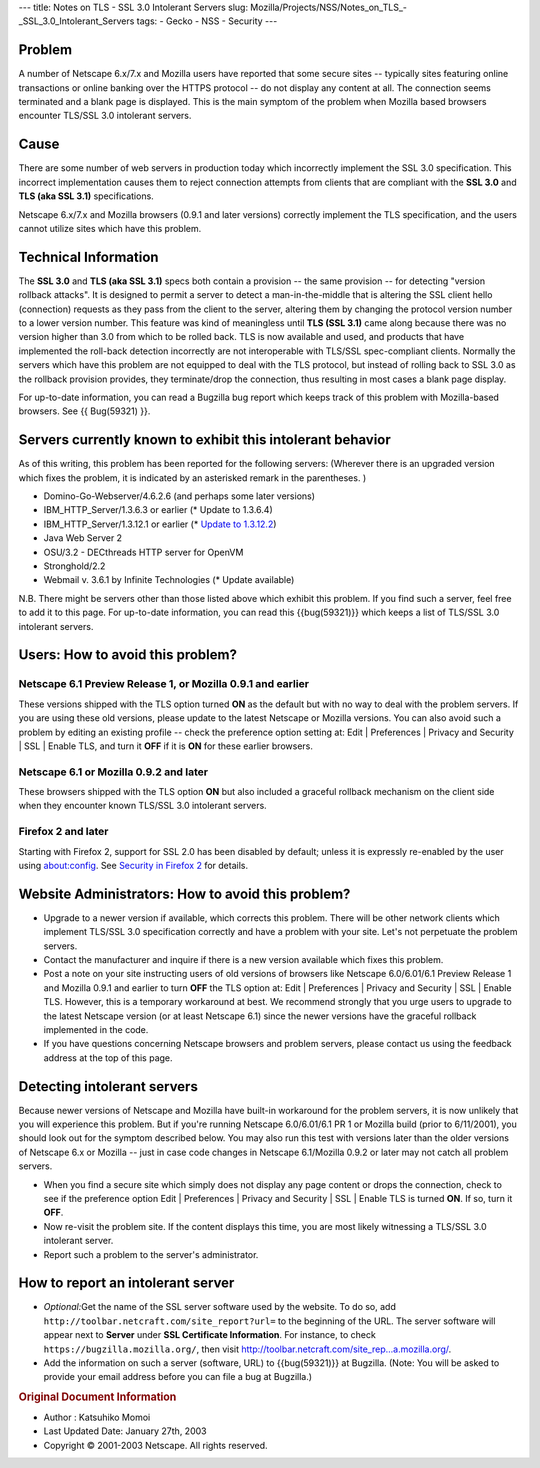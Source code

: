--- title: Notes on TLS - SSL 3.0 Intolerant Servers slug:
Mozilla/Projects/NSS/Notes_on_TLS_-_SSL_3.0_Intolerant_Servers tags: -
Gecko - NSS - Security ---

.. _Problem:

Problem
~~~~~~~

A number of Netscape 6.x/7.x and Mozilla users have reported that some
secure sites -- typically sites featuring online transactions or online
banking over the HTTPS protocol -- do not display any content at all.
The connection seems terminated and a blank page is displayed. This is
the main symptom of the problem when Mozilla based browsers encounter
TLS/SSL 3.0 intolerant servers.

.. _Cause:

Cause
~~~~~

There are some number of web servers in production today which
incorrectly implement the SSL 3.0 specification. This incorrect
implementation causes them to reject connection attempts from clients
that are compliant with the **SSL 3.0** and **TLS (aka SSL 3.1)**
specifications.

Netscape 6.x/7.x and Mozilla browsers (0.9.1 and later versions)
correctly implement the TLS specification, and the users cannot utilize
sites which have this problem.

.. _Technical_Information:

Technical Information
~~~~~~~~~~~~~~~~~~~~~

The **SSL 3.0** and **TLS (aka SSL 3.1)** specs both contain a provision
-- the same provision -- for detecting "version rollback attacks". It is
designed to permit a server to detect a man-in-the-middle that is
altering the SSL client hello (connection) requests as they pass from
the client to the server, altering them by changing the protocol version
number to a lower version number. This feature was kind of meaningless
until **TLS (SSL 3.1)** came along because there was no version higher
than 3.0 from which to be rolled back. TLS is now available and used,
and products that have implemented the roll-back detection incorrectly
are not interoperable with TLS/SSL spec-compliant clients. Normally the
servers which have this problem are not equipped to deal with the TLS
protocol, but instead of rolling back to SSL 3.0 as the rollback
provision provides, they terminate/drop the connection, thus resulting
in most cases a blank page display.

For up-to-date information, you can read a Bugzilla bug report which
keeps track of this problem with Mozilla-based browsers. See {{
Bug(59321) }}.

.. _Servers_currently_known_to_exhibit_this_intolerant_behavior:

Servers currently known to exhibit this intolerant behavior
~~~~~~~~~~~~~~~~~~~~~~~~~~~~~~~~~~~~~~~~~~~~~~~~~~~~~~~~~~~

As of this writing, this problem has been reported for the following
servers: (Wherever there is an upgraded version which fixes the problem,
it is indicated by an asterisked remark in the parentheses. )

-  Domino-Go-Webserver/4.6.2.6 (and perhaps some later versions)
-  IBM_HTTP_Server/1.3.6.3 or earlier (\* Update to 1.3.6.4)
-  IBM_HTTP_Server/1.3.12.1 or earlier (\* `Update to
   1.3.12.2 <http://www6.software.ibm.com/dl/websphere/http-p>`__)
-  Java Web Server 2
-  OSU/3.2 - DECthreads HTTP server for OpenVM
-  Stronghold/2.2
-  Webmail v. 3.6.1 by Infinite Technologies (\* Update available)

N.B. There might be servers other than those listed above which exhibit
this problem. If you find such a server, feel free to add it to this
page. For up-to-date information, you can read this {{bug(59321)}} which
keeps a list of TLS/SSL 3.0 intolerant servers.

.. _Users:_How_to_avoid_this_problem.3F:

Users: How to avoid this problem?
~~~~~~~~~~~~~~~~~~~~~~~~~~~~~~~~~

.. _Netscape_6.1_Preview_Release_1.2C_or_Mozilla_0.9.1_and_earlier:

Netscape 6.1 Preview Release 1, or Mozilla 0.9.1 and earlier
^^^^^^^^^^^^^^^^^^^^^^^^^^^^^^^^^^^^^^^^^^^^^^^^^^^^^^^^^^^^

These versions shipped with the TLS option turned **ON** as the default
but with no way to deal with the problem servers. If you are using these
old versions, please update to the latest Netscape or Mozilla versions.
You can also avoid such a problem by editing an existing profile --
check the preference option setting at: Edit \| Preferences \| Privacy
and Security \| SSL \| Enable TLS, and turn it **OFF** if it is **ON**
for these earlier browsers.

.. _Netscape_6.1_or_Mozilla_0.9.2_and_later:

Netscape 6.1 or Mozilla 0.9.2 and later
^^^^^^^^^^^^^^^^^^^^^^^^^^^^^^^^^^^^^^^

These browsers shipped with the TLS option **ON** but also included a
graceful rollback mechanism on the client side when they encounter known
TLS/SSL 3.0 intolerant servers.

.. _Firefox_2_and_later:

Firefox 2 and later
^^^^^^^^^^^^^^^^^^^

Starting with Firefox 2, support for SSL 2.0 has been disabled by
default; unless it is expressly re-enabled by the user using
about:config. See `Security in Firefox
2 </en-US/docs/Mozilla/Firefox/Releases/2/Security_changes>`__ for
details.

.. _Website_Administrators:_How_to_avoid_this_problem.3F:

Website Administrators: How to avoid this problem?
~~~~~~~~~~~~~~~~~~~~~~~~~~~~~~~~~~~~~~~~~~~~~~~~~~

-  Upgrade to a newer version if available, which corrects this problem.
   There will be other network clients which implement TLS/SSL 3.0
   specification correctly and have a problem with your site. Let's not
   perpetuate the problem servers.
-  Contact the manufacturer and inquire if there is a new version
   available which fixes this problem.
-  Post a note on your site instructing users of old versions of
   browsers like Netscape 6.0/6.01/6.1 Preview Release 1 and Mozilla
   0.9.1 and earlier to turn **OFF** the TLS option at: Edit \|
   Preferences \| Privacy and Security \| SSL \| Enable TLS. However,
   this is a temporary workaround at best. We recommend strongly that
   you urge users to upgrade to the latest Netscape version (or at least
   Netscape 6.1) since the newer versions have the graceful rollback
   implemented in the code.
-  If you have questions concerning Netscape browsers and problem
   servers, please contact us using the feedback address at the top of
   this page.

.. _Detecting_intolerant_servers:

Detecting intolerant servers
~~~~~~~~~~~~~~~~~~~~~~~~~~~~

Because newer versions of Netscape and Mozilla have built-in workaround
for the problem servers, it is now unlikely that you will experience
this problem. But if you're running Netscape 6.0/6.01/6.1 PR 1 or
Mozilla build (prior to 6/11/2001), you should look out for the symptom
described below. You may also run this test with versions later than the
older versions of Netscape 6.x or Mozilla -- just in case code changes
in Netscape 6.1/Mozilla 0.9.2 or later may not catch all problem
servers.

-  When you find a secure site which simply does not display any page
   content or drops the connection, check to see if the preference
   option Edit \| Preferences \| Privacy and Security \| SSL \| Enable
   TLS is turned **ON**. If so, turn it **OFF**.
-  Now re-visit the problem site. If the content displays this time, you
   are most likely witnessing a TLS/SSL 3.0 intolerant server.
-  Report such a problem to the server's administrator.

.. _How_to_report_an_intolerant_server:

How to report an intolerant server
~~~~~~~~~~~~~~~~~~~~~~~~~~~~~~~~~~

-  *Optional:*\ Get the name of the SSL server software used by the
   website. To do so, add
   ``http://toolbar.netcraft.com/site_report?url=`` to the beginning of
   the URL. The server software will appear next to **Server** under
   **SSL Certificate Information**.
   For instance, to check ``https://bugzilla.mozilla.org/``, then visit
   `http://toolbar.netcraft.com/site_rep...a.mozilla.org/ <http://toolbar.netcraft.com/site_report?url=https://bugzilla.mozilla.org/>`__.
-  Add the information on such a server (software, URL) to
   {{bug(59321)}} at Bugzilla. (Note: You will be asked to provide your
   email address before you can file a bug at Bugzilla.)

.. container:: originaldocinfo

   .. rubric:: Original Document Information
      :name: Original_Document_Information

   -  Author : Katsuhiko Momoi
   -  Last Updated Date: January 27th, 2003
   -  Copyright © 2001-2003 Netscape. All rights reserved.
